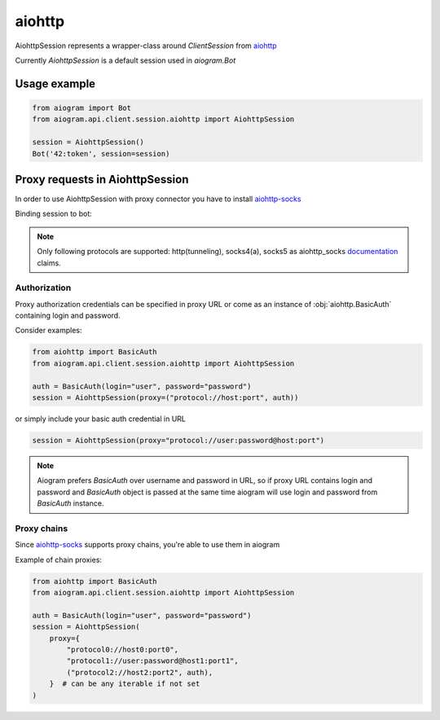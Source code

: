 #######
aiohttp
#######

AiohttpSession represents a wrapper-class around `ClientSession` from `aiohttp <https://pypi.org/project/aiohttp/>`_

Currently `AiohttpSession` is a default session used in `aiogram.Bot`

Usage example
=============

.. code-block::

    from aiogram import Bot
    from aiogram.api.client.session.aiohttp import AiohttpSession

    session = AiohttpSession()
    Bot('42:token', session=session)


Proxy requests in AiohttpSession
================================

In order to use AiohttpSession with proxy connector you have to install `aiohttp-socks <https://pypi.org/project/aiohttp-socks>`_

Binding session to bot:

.. code-block::
    from aiogram import Bot
    from aiogram.api.client.session.aiohttp import AiohttpSession

    session = AiohttpSession(proxy="protocol://host:port/")
    Bot(token="bot token", session=session)


.. note::

    Only following protocols are supported: http(tunneling), socks4(a), socks5
    as aiohttp_socks `documentation <https://github.com/romis2012/aiohttp-socks/blob/master/README.md>`_ claims.


Authorization
-------------

Proxy authorization credentials can be specified in proxy URL or come as an instance of :obj:`aiohttp.BasicAuth` containing
login and password.

Consider examples:

.. code-block::

    from aiohttp import BasicAuth
    from aiogram.api.client.session.aiohttp import AiohttpSession

    auth = BasicAuth(login="user", password="password")
    session = AiohttpSession(proxy=("protocol://host:port", auth))


or simply include your basic auth credential in URL

.. code-block::

    session = AiohttpSession(proxy="protocol://user:password@host:port")


.. note::

    Aiogram prefers `BasicAuth` over username and password in URL, so
    if proxy URL contains login and password and `BasicAuth` object is passed at the same time
    aiogram will use login and password from `BasicAuth` instance.


Proxy chains
------------

Since `aiohttp-socks <https://pypi.org/project/aiohttp-socks/>`_ supports proxy chains, you're able to use them in aiogram

Example of chain proxies:

.. code-block::

    from aiohttp import BasicAuth
    from aiogram.api.client.session.aiohttp import AiohttpSession

    auth = BasicAuth(login="user", password="password")
    session = AiohttpSession(
        proxy={
            "protocol0://host0:port0",
            "protocol1://user:password@host1:port1",
            ("protocol2://host2:port2", auth),
        }  # can be any iterable if not set
    )
